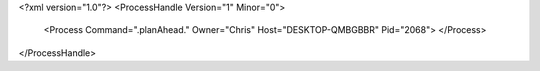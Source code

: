 <?xml version="1.0"?>
<ProcessHandle Version="1" Minor="0">
    <Process Command=".planAhead." Owner="Chris" Host="DESKTOP-QMBGBBR" Pid="2068">
    </Process>
</ProcessHandle>
